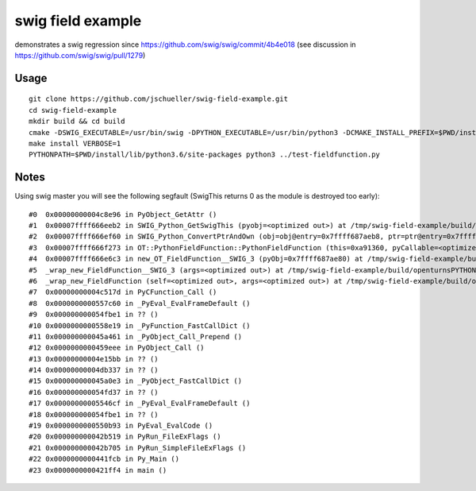 swig field example
==================


.. image:: https://travis-ci.org/jschueller/swig-field-example.svg?branch=master
    :target: https://travis-ci.org/jschueller/swig-field-example

demonstrates a swig regression since https://github.com/swig/swig/commit/4b4e018 (see discussion in https://github.com/swig/swig/pull/1279)

Usage
-----

::

    git clone https://github.com/jschueller/swig-field-example.git
    cd swig-field-example
    mkdir build && cd build
    cmake -DSWIG_EXECUTABLE=/usr/bin/swig -DPYTHON_EXECUTABLE=/usr/bin/python3 -DCMAKE_INSTALL_PREFIX=$PWD/install ..
    make install VERBOSE=1
    PYTHONPATH=$PWD/install/lib/python3.6/site-packages python3 ../test-fieldfunction.py


Notes
-----

Using swig master you will see the following segfault (SwigThis returns 0 as the module is destroyed too early)::

    #0  0x00000000004c8e96 in PyObject_GetAttr ()
    #1  0x00007ffff666eeb2 in SWIG_Python_GetSwigThis (pyobj=<optimized out>) at /tmp/swig-field-example/build/swig_runtime.hxx:2022
    #2  0x00007ffff666ef60 in SWIG_Python_ConvertPtrAndOwn (obj=obj@entry=0x7ffff687aeb8, ptr=ptr@entry=0x7fffffffd250, ty=0x7ffff6871500 <_swigt__p_OT__Mesh>, own=0x0, flags=0) at /tmp/swig-field-example/build/swig_runtime.hxx:2072
    #3  0x00007ffff666f273 in OT::PythonFieldFunction::PythonFieldFunction (this=0xa91360, pyCallable=<optimized out>) at /tmp/swig-field-example/PythonFieldFunction.cxx:19
    #4  0x00007ffff666e6c3 in new_OT_FieldFunction__SWIG_3 (pyObj=0x7ffff687ae80) at /tmp/swig-field-example/build/openturnsPYTHON_wrap.cxx:2804
    #5  _wrap_new_FieldFunction__SWIG_3 (args=<optimized out>) at /tmp/swig-field-example/build/openturnsPYTHON_wrap.cxx:3097
    #6  _wrap_new_FieldFunction (self=<optimized out>, args=<optimized out>) at /tmp/swig-field-example/build/openturnsPYTHON_wrap.cxx:3141
    #7  0x00000000004c517d in PyCFunction_Call ()
    #8  0x0000000000557c60 in _PyEval_EvalFrameDefault ()
    #9  0x000000000054fbe1 in ?? ()
    #10 0x0000000000558e19 in _PyFunction_FastCallDict ()
    #11 0x000000000045a461 in _PyObject_Call_Prepend ()
    #12 0x0000000000459eee in PyObject_Call ()
    #13 0x00000000004e15bb in ?? ()
    #14 0x00000000004db337 in ?? ()
    #15 0x000000000045a0e3 in _PyObject_FastCallDict ()
    #16 0x000000000054fd37 in ?? ()
    #17 0x00000000005546cf in _PyEval_EvalFrameDefault ()
    #18 0x000000000054fbe1 in ?? ()
    #19 0x0000000000550b93 in PyEval_EvalCode ()
    #20 0x000000000042b519 in PyRun_FileExFlags ()
    #21 0x000000000042b705 in PyRun_SimpleFileExFlags ()
    #22 0x0000000000441fcb in Py_Main ()
    #23 0x0000000000421ff4 in main ()
